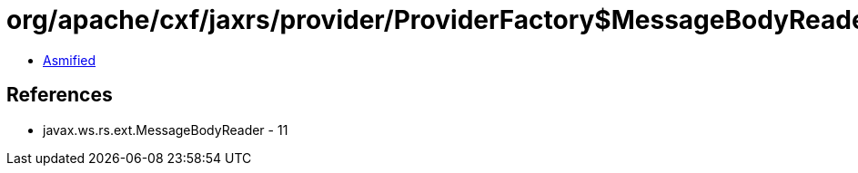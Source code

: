 = org/apache/cxf/jaxrs/provider/ProviderFactory$MessageBodyReaderComparator.class

 - link:ProviderFactory$MessageBodyReaderComparator-asmified.java[Asmified]

== References

 - javax.ws.rs.ext.MessageBodyReader - 11
